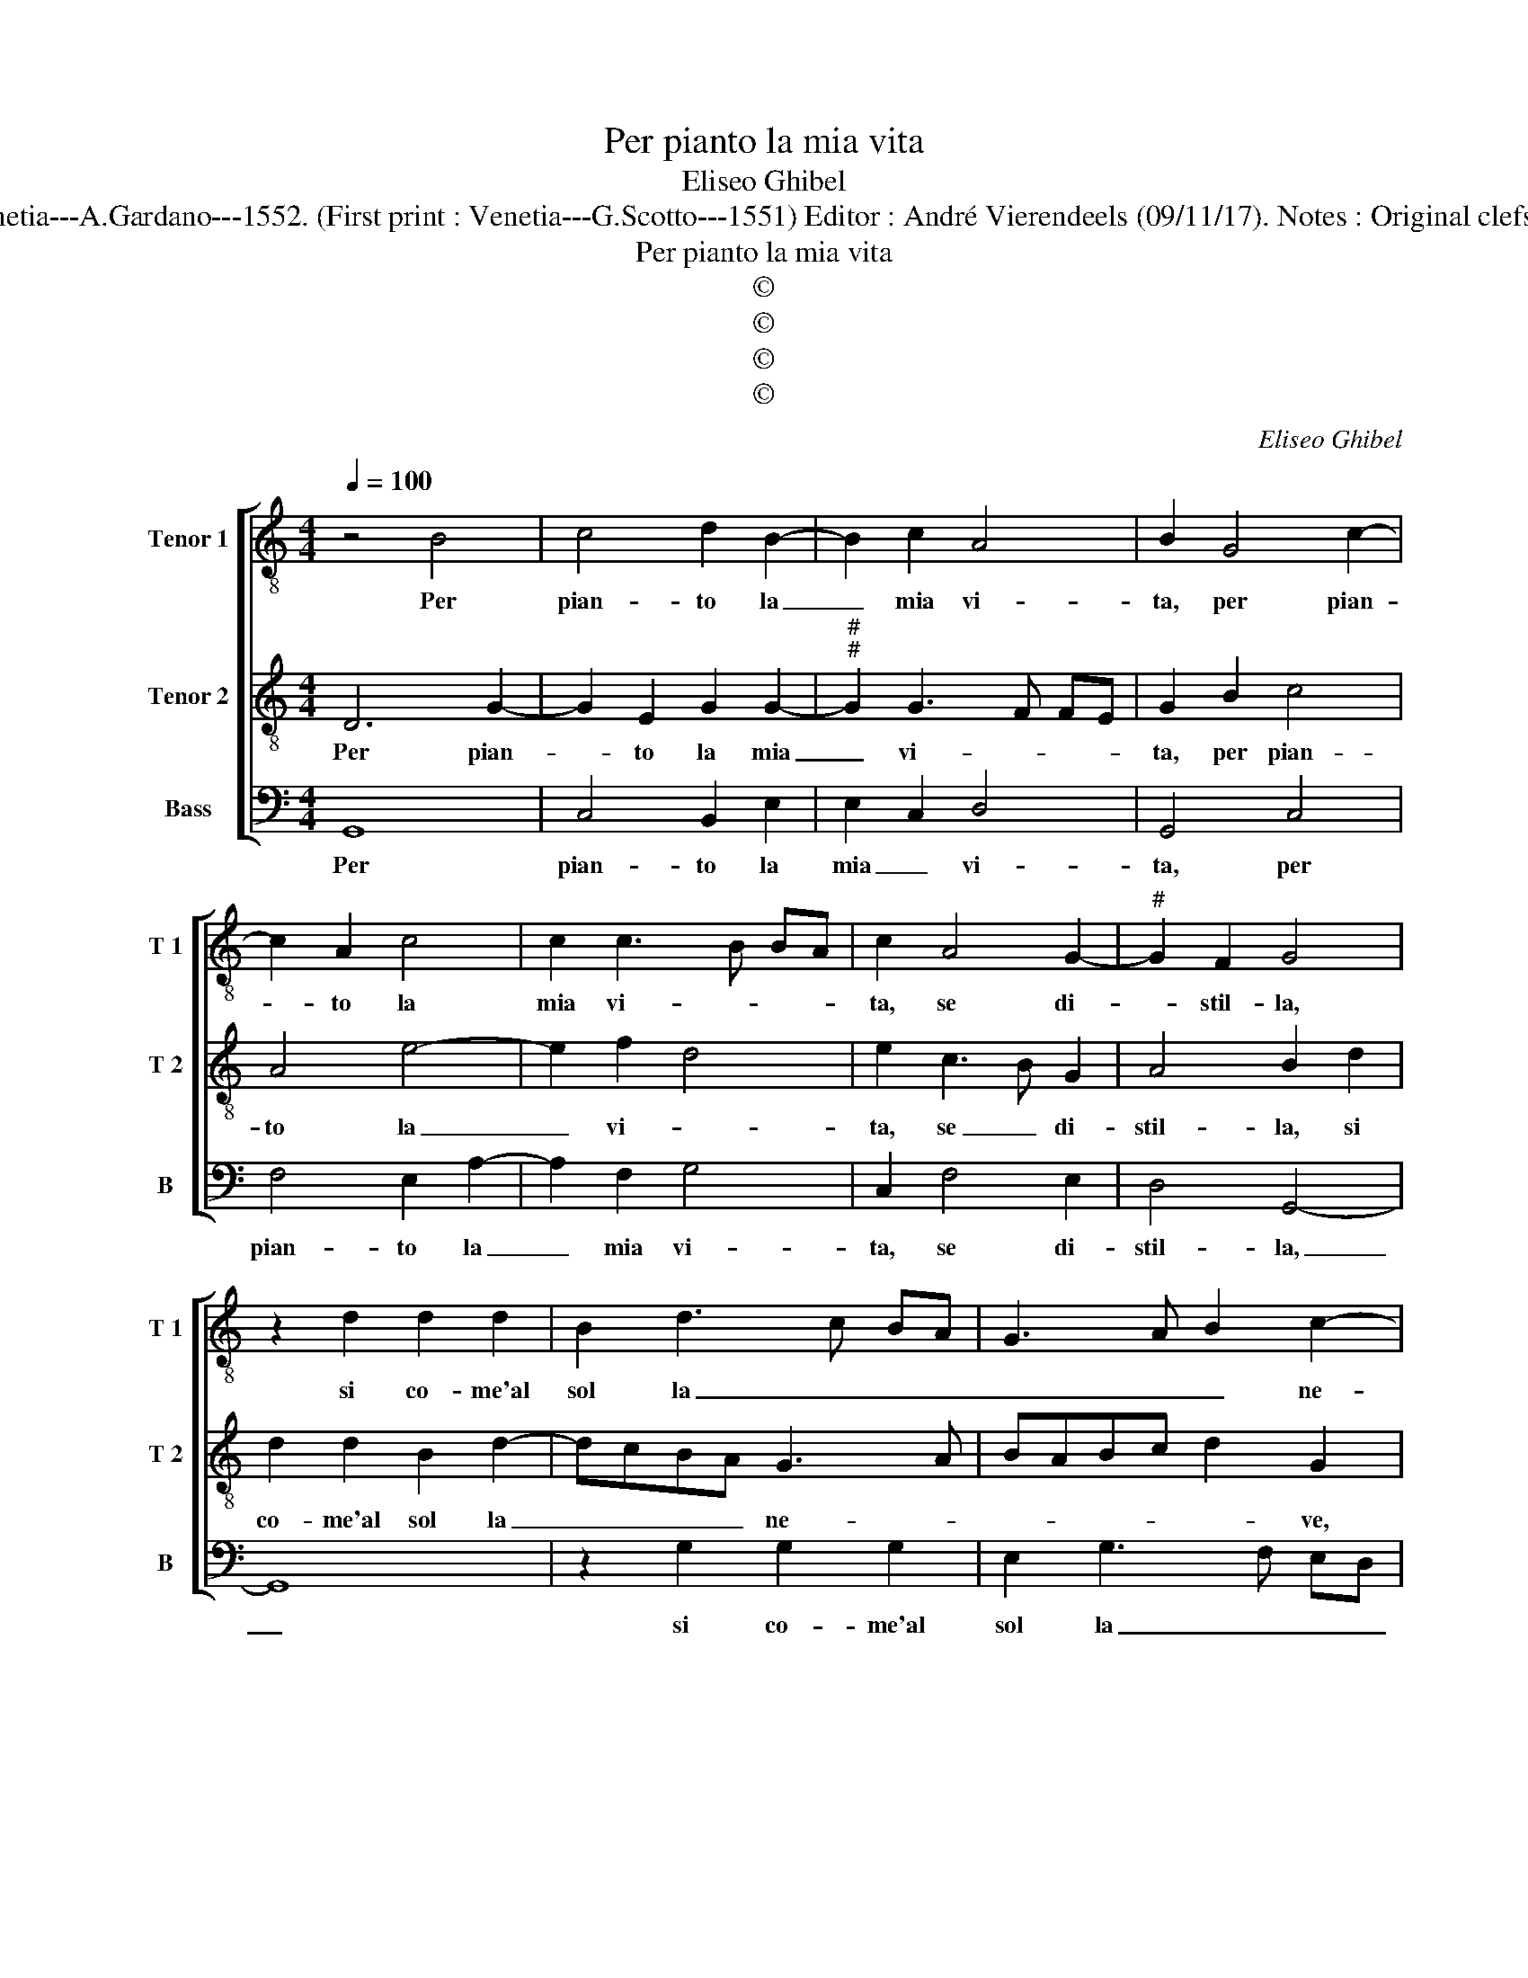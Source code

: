 X:1
T:Per pianto la mia vita
T:Eliseo Ghibel
T:Source : Primo libro de Madrigali a tre voci---Venetia---A.Gardano---1552. (First print : Venetia---G.Scotto---1551) Editor : André Vierendeels (09/11/17). Notes : Original clefs : C4, C4, F4 Editorial accidentals above the staff
T:Per pianto la mia vita
T:©
T:©
T:©
T:©
C:Eliseo Ghibel
Z:©
%%score [ 1 2 3 ]
L:1/8
Q:1/4=100
M:4/4
K:C
V:1 treble-8 nm="Tenor 1" snm="T 1"
V:2 treble-8 nm="Tenor 2" snm="T 2"
V:3 bass nm="Bass" snm="B"
V:1
 z4 B4 | c4 d2 B2- | B2 c2 A4 | B2 G4 c2- | c2 A2 c4 | c2 c3 B BA | c2 A4 G2- |"^#" G2 F2 G4 | %8
w: Per|pian- to la|_ mia vi-|ta, per pian-|* to la|mia vi- * * *|ta, se di-|* stil- la,|
 z2 d2 d2 d2 | B2 d3 c BA | G3 A B2 c2- | cB G2 A4 | B4 z2 d2 | d2 d2 B2 d2- | dcBA G3 A | %15
w: si co- me'al|sol la _ _ _|_ _ _ ne-||ve, si|co- me'al sol la|_ _ _ _ ne- *|
 BABc d2 G2 |"^#" AG G4 F2 | G4 z2 G2 | GABc d2 D2 | DEFG A3 B | c2 e2 f4 | e4 z2 c2 | %22
w: * * * * ve, la|ne- * * *|ve, o|co- m'al ven- to se, o|co- m'al ven- to se di-|sta la neb-|bia, ne|
 c2 c2 d2 d2 | e2 e2 z2 c2 | c2 c2 d2 d2 | e2 e2 z2 e2 | e2 e2 d2 d2 | d8 | z2 d2 e2 e2 | %29
w: so che far me|deb- bia, ne|so che far me|deb- bia, hor|pen- sa- te'al mio|mal,|hor pen- sa-|
 d2 B2 c4 | d4 e2 c2- | cB G2 A4 | G4 z2 B2 | B2 A2 B2 c2 | B2 d3 c c2- | c2 B2 G2 A2- | %36
w: te'al mio mal|qual es- ser|_ _ _ de-|ve, hor|pen- sa- te'al mio|mal qual _ es-||
"^#" AG G4 F2 | G8- | G8- | G8 |] %40
w: * ser de- *|ve|_||
V:2
 D6 G2- | G2 E2 G2 G2- |"^#""^#" G2 G3 F FE | G2 B2 c4 | A4 e4- | e2 f2 d4 | e2 c3 B G2 | %7
w: Per pian-|* to la mia|_ vi- * * *|ta, per pian-|to la|_ vi- *|ta, se _ di-|
 A4 B2 d2 | d2 d2 B2 d2- | dcBA G3 A | BABc d2 G2 | AG G4 F2 | G8 | z2 d2 d2 d2 | B2 d3 c BA | %15
w: stil- la, si|co- me'al sol la|_ _ _ _ ne- *|* * * * * ve,|la _ ne- *|ve,|si co- me'al|sol la _ _ _|
 G3 A B2 c2- | cB G2 A4 | B2 z2 G2 GA | Bc d2 D2 DE | FG A2 F2 A2- | AB c3 B BA | c4 z2 A2 | %22
w: _ _ _ ne-||ve, o co- m'al|ven- to- se, o co- m'al|ven- to- se di- sta|_ la deb- * * *|bia, ne|
 A2 G2 A2 B2 | c2 c2 z2 A2 | A2 G2 A2 B2 | c2 c2 z2 G2 | c2 c2 B2 B2 | A4 z2 B2 | B2 A2 B2 c2 | %29
w: so che far me|deb- bia, ne|so che far me|deb- bia, hor|pen- sa- te'al mio|mal, hor|pen- sa- te'al mio|
 B2 d3 c c2- | c2 B2 G2 A2- |"^#" AG G4 F2 | G8 | z2 d2 e2 e2 | d2 B2 c4 | d4 e2 c2- | cB G2 A4 | %37
w: mal qual _ es-|* ser de- *||ve,|hor pen- sa-|te'al mio mal|qual es- *|* * ser de-|
 G4 z2 E2 | E2 D2 E4 | D8 |] %40
w: ve, qual|es- ser de-|ve.|
V:3
 G,,8 | C,4 B,,2 E,2 | E,2 C,2 D,4 | G,,4 C,4 | F,4 E,2 A,2- | A,2 F,2 G,4 | C,2 F,4 E,2 | %7
w: Per|pian- to la|mia _ vi-|ta, per|pian- to la|_ mia vi-|ta, se di-|
 D,4 G,,4- | G,,8 | z2 G,2 G,2 G,2 | E,2 G,3 F, E,D, | C,2 E,2 D,4 |"^#" G,,8- | G,,8 | %14
w: stil- la,|_|si co- me'al|sol la _ _ _|_ _ ne-|ve,|_|
 z2 G,2 G,2 G,2 | E,2 G,3 F, E,D, | C,2 E,2 D,4 | G,,2 C,2 C,D,E,F, | G,2 G,,2 G,,A,,B,,C, | %19
w: si co- me'al|sol la _ _ _|_ _ ne-|ve, o co- me'al ven- to-|se, o co- me'al ven- to-|
 D,2 D,4 F,2- | F,2 E,2 D,4 | C,4 z2 F,2 | F,2 E,2 F,2 G,2 | C,2 C,2 z2 F,2 | F,2 E,2 F,2 G,2 | %25
w: se di- sta|_ la neb-|bia, ne|so che far me|deb- bia, ne|so che far me|
 C,2 C,2 z2 C,2 | C,2 C,2 G,2 G,2 | D,4 z2 G,2 | G,2 F,2 E,2 C,2 | G,4 A,4 | G,4 C,2 F,2- | %31
w: deb- bia, hor|pen- sa- te'al mio|mal, hor|pen- sa- te'al mio|mal qual|es- ser de-|
 F,2 E,2 D,4 | G,,4 z2 G,2 | G,2 F,2 E,2 C,2 | G,4 A,4 | G,4 C,2 F,2- | F,2 E,2 D,4 | G,,4 z2 C,2 | %38
w: |ve, hor|pen- sa- te'al mio|mal qual|es- ser de-||ve, qual|
 C,2 B,,2 C,4 | G,,8 |] %40
w: es- ser de-|ve.|

